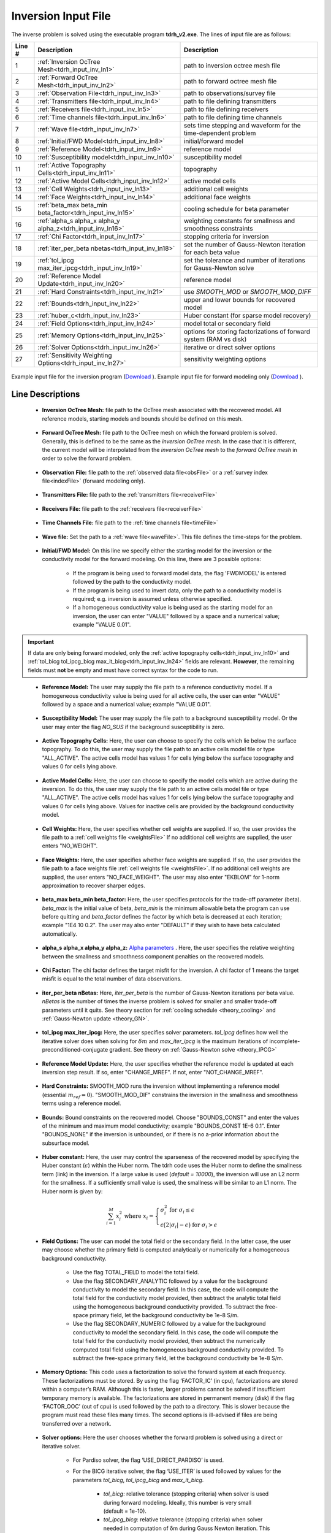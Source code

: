 .. _tdrh_input_inv:

Inversion Input File
====================

The inverse problem is solved using the executable program **tdrh_v2.exe**. The lines of input file are as follows:

.. tabularcolumns:: |L|C|C|

+--------+-------------------------------------------------------------------------+-------------------------------------------------------------------+
| Line # | Description                                                             | Description                                                       |
+========+=========================================================================+===================================================================+
| 1      | :ref:`Inversion OcTree Mesh<tdrh_input_inv_ln1>`                        | path to inversion  octree mesh file                               |
+--------+-------------------------------------------------------------------------+-------------------------------------------------------------------+
| 2      | :ref:`Forward OcTree Mesh<tdrh_input_inv_ln2>`                          | path to forward octree mesh file                                  |
+--------+-------------------------------------------------------------------------+-------------------------------------------------------------------+
| 3      | :ref:`Observation File<tdrh_input_inv_ln3>`                             | path to observations/survey file                                  |
+--------+-------------------------------------------------------------------------+-------------------------------------------------------------------+
| 4      | :ref:`Transmitters file<tdrh_input_inv_ln4>`                            | path to file defining transmitters                                |
+--------+-------------------------------------------------------------------------+-------------------------------------------------------------------+
| 5      | :ref:`Receivers file<tdrh_input_inv_ln5>`                               | path to file defining receivers                                   |
+--------+-------------------------------------------------------------------------+-------------------------------------------------------------------+
| 6      | :ref:`Time channels file<tdrh_input_inv_ln6>`                           | path to file defining time channels                               |
+--------+-------------------------------------------------------------------------+-------------------------------------------------------------------+
| 7      | :ref:`Wave file<tdrh_input_inv_ln7>`                                    | sets time stepping and waveform for the time-dependent problem    |
+--------+-------------------------------------------------------------------------+-------------------------------------------------------------------+
| 8      | :ref:`Initial/FWD Model<tdrh_input_inv_ln8>`                            | initial/forward model                                             |
+--------+-------------------------------------------------------------------------+-------------------------------------------------------------------+
| 9      | :ref:`Reference Model<tdrh_input_inv_ln9>`                              | reference model                                                   |
+--------+-------------------------------------------------------------------------+-------------------------------------------------------------------+
| 10     | :ref:`Susceptibility model<tdrh_input_inv_ln10>`                        | susceptibility model                                              |
+--------+-------------------------------------------------------------------------+-------------------------------------------------------------------+
| 11     | :ref:`Active Topography Cells<tdrh_input_inv_ln11>`                     | topography                                                        |
+--------+-------------------------------------------------------------------------+-------------------------------------------------------------------+
| 12     | :ref:`Active Model Cells<tdrh_input_inv_ln12>`                          | active model cells                                                |
+--------+-------------------------------------------------------------------------+-------------------------------------------------------------------+
| 13     | :ref:`Cell Weights<tdrh_input_inv_ln13>`                                | additional cell weights                                           |
+--------+-------------------------------------------------------------------------+-------------------------------------------------------------------+
| 14     | :ref:`Face Weights<tdrh_input_inv_ln14>`                                | additional face weights                                           |
+--------+-------------------------------------------------------------------------+-------------------------------------------------------------------+
| 15     | :ref:`beta_max beta_min beta_factor<tdrh_input_inv_ln15>`               | cooling schedule for beta parameter                               |
+--------+-------------------------------------------------------------------------+-------------------------------------------------------------------+
| 16     | :ref:`alpha_s alpha_x alpha_y alpha_z<tdrh_input_inv_ln16>`             | weighting constants for smallness and smoothness constraints      |
+--------+-------------------------------------------------------------------------+-------------------------------------------------------------------+
| 17     | :ref:`Chi Factor<tdrh_input_inv_ln17>`                                  | stopping criteria for inversion                                   |
+--------+-------------------------------------------------------------------------+-------------------------------------------------------------------+
| 18     | :ref:`iter_per_beta nbetas<tdrh_input_inv_ln18>`                        | set the number of Gauss-Newton iteration for each beta value      |
+--------+-------------------------------------------------------------------------+-------------------------------------------------------------------+
| 19     | :ref:`tol_ipcg max_iter_ipcg<tdrh_input_inv_ln19>`                      | set the tolerance and number of iterations for Gauss-Newton solve |
+--------+-------------------------------------------------------------------------+-------------------------------------------------------------------+
| 20     | :ref:`Reference Model Update<tdrh_input_inv_ln20>`                      | reference model                                                   |
+--------+-------------------------------------------------------------------------+-------------------------------------------------------------------+
| 21     | :ref:`Hard Constraints<tdrh_input_inv_ln21>`                            | use *SMOOTH_MOD* or *SMOOTH_MOD_DIFF*                             |
+--------+-------------------------------------------------------------------------+-------------------------------------------------------------------+
| 22     | :ref:`Bounds<tdrh_input_inv_ln22>`                                      | upper and lower bounds for recovered model                        |
+--------+-------------------------------------------------------------------------+-------------------------------------------------------------------+
| 23     | :ref:`huber_c<tdrh_input_inv_ln23>`                                     | Huber constant (for sparse model recovery)                        |
+--------+-------------------------------------------------------------------------+-------------------------------------------------------------------+
| 24     | :ref:`Field Options<tdrh_input_inv_ln24>`                               | model total or secondary field                                    |
+--------+-------------------------------------------------------------------------+-------------------------------------------------------------------+
| 25     | :ref:`Memory Options<tdrh_input_inv_ln25>`                              | options for storing factorizations of forward system (RAM vs disk)|
+--------+-------------------------------------------------------------------------+-------------------------------------------------------------------+
| 26     | :ref:`Solver Options<tdrh_input_inv_ln26>`                              | iterative or direct solver options                                |
+--------+-------------------------------------------------------------------------+-------------------------------------------------------------------+
| 27     | :ref:`Sensitivity Weighting Options<tdrh_input_inv_ln27>`               | sensitivity weighting options                                     |
+--------+-------------------------------------------------------------------------+-------------------------------------------------------------------+


.. figure:: images/inv_input.png
     :align: center
     :width: 700

     Example input file for the inversion program (`Download <https://github.com/ubcgif/tdrh/raw/tdrh_v2/assets/input_files/tdrhinv.inp>`__ ). Example input file for forward modeling only (`Download <https://github.com/ubcgif/tdrh/raw/tdrh_v2/assets/input_files/tdrhfwd.inp>`__ ).


Line Descriptions
^^^^^^^^^^^^^^^^^

.. _tdrh_input_inv_ln1:

    - **Inversion OcTree Mesh:** file path to the OcTree mesh associated with the recovered model. All reference models, starting models and bounds should be defined on this mesh.

.. _tdrh_input_inv_ln2:

    - **Forward OcTree Mesh:** file path to the OcTree mesh on which the forward problem is solved. Generally, this is defined to be the same as the *inversion OcTree mesh*. In the case that it is different, the current model will be interpolated from the *inversion OcTree mesh* to the *forward OcTree mesh* in order to solve the forward problem.

.. _tdrh_input_inv_ln3:

    - **Observation File:** file path to the :ref:`observed data file<obsFile>` or a :ref:`survey index file<indexFile>` (forward modeling only).

.. _tdrh_input_inv_ln4:

    - **Transmitters File:** file path to the :ref:`transmitters file<receiverFile>`

.. _tdrh_input_inv_ln5:

    - **Receivers File:** file path to the :ref:`receivers file<receiverFile>`

.. _tdrh_input_inv_ln6:

    - **Time Channels File:** file path to the :ref:`time channels file<timeFile>`

.. _tdrh_input_inv_ln7:
    
    - **Wave file:** Set the path to a :ref:`wave file<waveFile>`. This file defines the time-steps for the problem.

.. _tdrh_input_inv_ln8:

    - **Initial/FWD Model:** On this line we specify either the starting model for the inversion or the conductivity model for the forward modeling. On this line, there are 3 possible options:

        - If the program is being used to forward model data, the flag 'FWDMODEL' is entered followed by the path to the conductivity model.
        - If the program is being used to invert data, only the path to a conductivity model is required; e.g. inversion is assumed unless otherwise specified.
        - If a homogeneous conductivity value is being used as the starting model for an inversion, the user can enter "VALUE" followed by a space and a numerical value; example "VALUE 0.01".


.. important::

    If data are only being forward modeled, only the :ref:`active topography cells<tdrh_input_inv_ln10>` and :ref:`tol_bicg tol_ipcg_bicg max_it_bicg<tdrh_input_inv_ln24>` fields are relevant. **However**, the remaining fields must **not** be empty and must have correct syntax for the code to run.

.. _tdrh_input_inv_ln9:

    - **Reference Model:** The user may supply the file path to a reference conductivity model. If a homogeneous conductivity value is being used for all active cells, the user can enter "VALUE" followed by a space and a numerical value; example "VALUE 0.01".

.. _tdrh_input_inv_ln10:

    - **Susceptibility Model:** The user may supply the file path to a background susceptibility model. Or the user may enter the flag *NO_SUS* if the background susceptibility is zero.

.. _tdrh_input_inv_ln11:

    - **Active Topography Cells:** Here, the user can choose to specify the cells which lie below the surface topography. To do this, the user may supply the file path to an active cells model file or type "ALL_ACTIVE". The active cells model has values 1 for cells lying below the surface topography and values 0 for cells lying above.

.. _tdrh_input_inv_ln12:

    - **Active Model Cells:** Here, the user can choose to specify the model cells which are active during the inversion. To do this, the user may supply the file path to an active cells model file or type "ALL_ACTIVE". The active cells model has values 1 for cells lying below the surface topography and values 0 for cells lying above. Values for inactive cells are provided by the background conductivity model.

.. _tdrh_input_inv_ln13:

    - **Cell Weights:** Here, the user specifies whether cell weights are supplied. If so, the user provides the file path to a :ref:`cell weights file <weightsFile>`  If no additional cell weights are supplied, the user enters "NO_WEIGHT".

.. _tdrh_input_inv_ln14:

    - **Face Weights:** Here, the user specifies whether face weights are supplied. If so, the user provides the file path to a face weights file :ref:`cell weights file <weightsFile>`. If no additional cell weights are supplied, the user enters "NO_FACE_WEIGHT". The user may also enter "EKBLOM" for 1-norm approximation to recover sharper edges.

.. _tdrh_input_inv_ln15:

    - **beta_max beta_min beta_factor:** Here, the user specifies protocols for the trade-off parameter (beta). *beta_max* is the initial value of beta, *beta_min* is the minimum allowable beta the program can use before quitting and *beta_factor* defines the factor by which beta is decreased at each iteration; example "1E4 10 0.2". The user may also enter "DEFAULT" if they wish to have beta calculated automatically.

.. _tdrh_input_inv_ln16:

    - **alpha_s alpha_x alpha_y alpha_z:** `Alpha parameters <http://giftoolscookbook.readthedocs.io/en/latest/content/fundamentals/Alphas.html>`__ . Here, the user specifies the relative weighting between the smallness and smoothness component penalties on the recovered models.

.. _tdrh_input_inv_ln17:

    - **Chi Factor:** The chi factor defines the target misfit for the inversion. A chi factor of 1 means the target misfit is equal to the total number of data observations.

.. _tdrh_input_inv_ln18:

    - **iter_per_beta nBetas:** Here, *iter_per_beta* is the number of Gauss-Newton iterations per beta value. *nBetas* is the number of times the inverse problem is solved for smaller and smaller trade-off parameters until it quits. See theory section for :ref:`cooling schedule <theory_cooling>` and :ref:`Gauss-Newton update <theory_GN>`.

.. _tdrh_input_inv_ln19:

    - **tol_ipcg max_iter_ipcg:** Here, the user specifies solver parameters. *tol_ipcg* defines how well the iterative solver does when solving for :math:`\delta m` and *max_iter_ipcg* is the maximum iterations of incomplete-preconditioned-conjugate gradient. See theory on :ref:`Gauss-Newton solve <theory_IPCG>`

.. _tdrh_input_inv_ln20:

    - **Reference Model Update:** Here, the user specifies whether the reference model is updated at each inversion step result. If so, enter "CHANGE_MREF". If not, enter "NOT_CHANGE_MREF".

.. _tdrh_input_inv_ln21:

    - **Hard Constraints:** SMOOTH_MOD runs the inversion without implementing a reference model (essential :math:`m_{ref}=0`). "SMOOTH_MOD_DIF" constrains the inversion in the smallness and smoothness terms using a reference model.

.. _tdrh_input_inv_ln22:

    - **Bounds:** Bound constraints on the recovered model. Choose "BOUNDS_CONST" and enter the values of the minimum and maximum model conductivity; example "BOUNDS_CONST 1E-6 0.1". Enter "BOUNDS_NONE" if the inversion is unbounded, or if there is no a-prior information about the subsurface model.


.. _tdrh_input_inv_ln23:

    - **Huber constant:** Here, the user may control the sparseness of the recovered model by specifying the Huber constant (:math:`\epsilon`) within the Huber norm. The tdrh code uses the Huber norm to define the smallness term (link) in the inversion. If a large value is used (*default = 10000*), the inversion will use an L2 norm for the smallness. If a sufficiently small value is used, the smallness will be similar to an L1 norm. The Huber norm is given by:

.. math::
    \sum_{i=1}^M x_i^2 \;\;\;\; \textrm{where} \;\;\;\; x_i = \begin{cases} \sigma_i^2 \;\; \textrm{for} \;\; \sigma_i \leq \epsilon \\ \epsilon \big ( 2 |\sigma_i | - \epsilon \big ) \;\; \textrm{for} \;\; \sigma_i > \epsilon    \end{cases}

.. _tdrh_input_inv_ln24:

    - **Field Options:** The user can model the total field or the secondary field. In the latter case, the user may choose whether the primary field is computed analytically or numerically for a homogeneous background conductivity.

        - Use the flag TOTAL_FIELD to model the total field.

        - Use the flag SECONDARY_ANALYTIC followed by a value for the background conductivity to model the secondary field. In this case, the code will compute the total field for the conductivity model provided, then subtract the analytic total field using the homogeneous background conductivity provided. To subtract the free-space primary field, let the background conductivity be 1e-8 S/m.

        - Use the flag SECONDARY_NUMERIC followed by a value for the background conductivity to model the secondary field. In this case, the code will compute the total field for the conductivity model provided, then subtract the numerically computed total field using the homogeneous background conductivity provided. To subtract the free-space primary field, let the background conductivity be 1e-8 S/m.


.. _tdrh_input_inv_ln25:

    - **Memory Options:** This code uses a factorization to solve the forward system at each frequency. These factorizations must be stored. By using the flag ‘FACTOR_IC’ (in cpu), factorizations are stored within a computer’s RAM. Although this is faster, larger problems cannot be solved if insufficient temporary memory is available. The factorizations are stored in permanent memory (disk) if the flag ‘FACTOR_OOC’ (out of cpu) is used followed by the path to a directory. This is slower because the program must read these files many times. The second options is ill-advised if files are being transferred over a network.

.. _tdrh_input_inv_ln26:

    - **Solver options:** Here the user chooses whether the forward problem is solved using a direct or iterative solver.

        - For Pardiso solver, the flag ‘USE_DIRECT_PARDISO’ is used.

        - For the BICG iterative solver, the flag ‘USE_ITER’ is used followed by values for the parameters *tol_bicg*, *tol_ipcg_bicg* and *max_it_bicg*.

            - *tol_bicg*: relative tolerance (stopping criteria) when solver is used during forward modeling. Ideally, this number is very small (default = 1e-10).
            - *tol_ipcg_bicg*: relative tolerance (stopping criteria) when solver needed in computation of δm during Gauss Newton iteration. This value does not need to be as large as the previous parameter (default = 1e-5).
            - *max_it_bicg*: maximum number of BICG iterations (default = 100)


.. _tdrh_input_inv_ln27:

    - **Sensitivity weighting options:**

        - For no sensitivity weighting, use the flag *NOT_USE_SENS_WEIGHT*
        - To apply sensitivity weighting, use the flag *USE_SENS_WEIGHT* followed by values for the parameters *nsample* and *maxSens*. If applied, sensitivity weights are constructed using the starting model and the weights used in the inversion are output to the file *sensitivity.txt*.
        The parameters *nsample* and *maxSens* are defined as follows:

            - *nsample* is the number of iterations used to approximate the root mean squares sensitivities with the probing method; see :ref:`sensitivity weights <theory_sens_weights>`. *nsample* corresponds to the value of the variable :math:`K` in the mathematical description. Generally *nsample* is an integer value between 5 and 10. 
            - *maxSens* is the maximum value for the sensitivity weights; see :ref:`sensitivity weights<theory_sens_weights>`. *maxSens* corresponds to the variable :math:`\tau` in the mathematical description. Generally this is a number between 10 and 1000.

